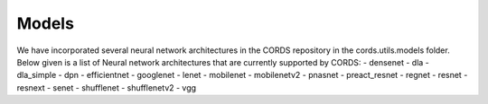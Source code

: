 Models
==================

We have incorporated several neural network architectures in the CORDS repository in the cords.utils.models folder. 
Below given is a list of Neural network architectures that are currently supported by CORDS:
- densenet
- dla
- dla_simple
- dpn
- efficientnet
- googlenet
- lenet
- mobilenet
- mobilenetv2
- pnasnet
- preact_resnet
- regnet
- resnet
- resnext
- senet
- shufflenet
- shufflenetv2
- vgg
